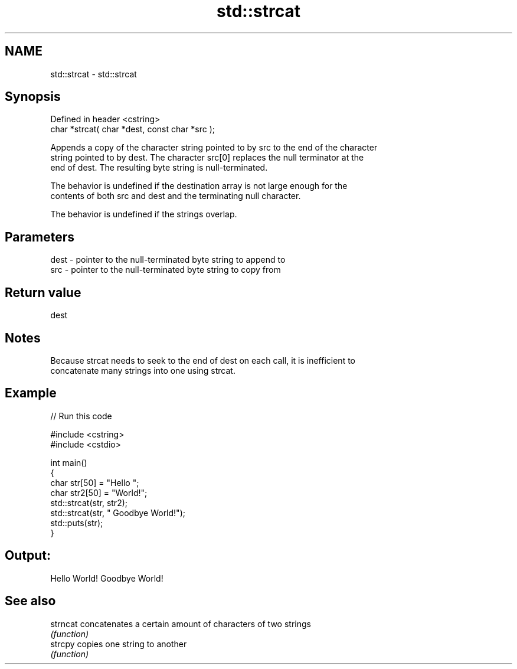 .TH std::strcat 3 "2022.03.29" "http://cppreference.com" "C++ Standard Libary"
.SH NAME
std::strcat \- std::strcat

.SH Synopsis
   Defined in header <cstring>
   char *strcat( char *dest, const char *src );

   Appends a copy of the character string pointed to by src to the end of the character
   string pointed to by dest. The character src[0] replaces the null terminator at the
   end of dest. The resulting byte string is null-terminated.

   The behavior is undefined if the destination array is not large enough for the
   contents of both src and dest and the terminating null character.

   The behavior is undefined if the strings overlap.

.SH Parameters

   dest - pointer to the null-terminated byte string to append to
   src  - pointer to the null-terminated byte string to copy from

.SH Return value

   dest

.SH Notes

   Because strcat needs to seek to the end of dest on each call, it is inefficient to
   concatenate many strings into one using strcat.

.SH Example


// Run this code

 #include <cstring>
 #include <cstdio>

 int main()
 {
     char str[50] = "Hello ";
     char str2[50] = "World!";
     std::strcat(str, str2);
     std::strcat(str, " Goodbye World!");
     std::puts(str);
 }

.SH Output:

 Hello World! Goodbye World!

.SH See also

   strncat concatenates a certain amount of characters of two strings
           \fI(function)\fP
   strcpy  copies one string to another
           \fI(function)\fP
